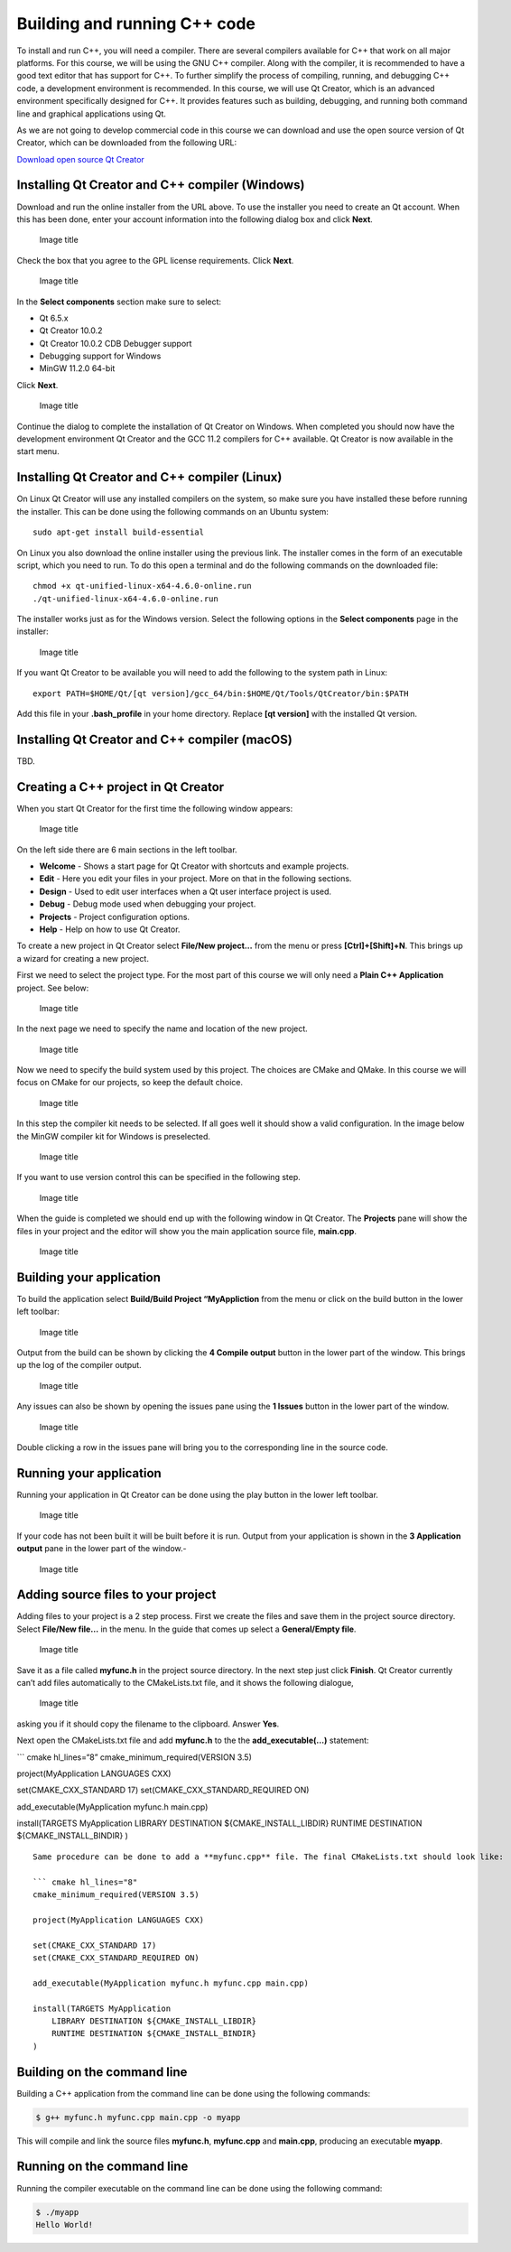 Building and running C++ code
=============================

To install and run C++, you will need a compiler. There are several
compilers available for C++ that work on all major platforms. For this
course, we will be using the GNU C++ compiler. Along with the compiler,
it is recommended to have a good text editor that has support for C++.
To further simplify the process of compiling, running, and debugging C++
code, a development environment is recommended. In this course, we will
use Qt Creator, which is an advanced environment specifically designed
for C++. It provides features such as building, debugging, and running
both command line and graphical applications using Qt.

As we are not going to develop commercial code in this course we can
download and use the open source version of Qt Creator, which can be
downloaded from the following URL:

`Download open source Qt
Creator <https://www.qt.io/download-qt-installer-oss>`__

Installing Qt Creator and C++ compiler (Windows)
------------------------------------------------

Download and run the online installer from the URL above. To use the
installer you need to create an Qt account. When this has been done,
enter your account information into the following dialog box and click
**Next**.

.. figure:: images/qtcreator-installer1.png
   :alt: Image title
   :width: 100.0%

   Image title

Check the box that you agree to the GPL license requirements. Click
**Next**.

.. figure:: images/qtcreator-installer2.png
   :alt: Image title
   :width: 100.0%

   Image title

In the **Select components** section make sure to select:

- Qt 6.5.x
- Qt Creator 10.0.2
- Qt Creator 10.0.2 CDB Debugger support
- Debugging support for Windows
- MinGW 11.2.0 64-bit

Click **Next**.

.. figure:: images/qtcreator-installer3.png
   :alt: Image title
   :width: 100.0%

   Image title

Continue the dialog to complete the installation of Qt Creator on
Windows. When completed you should now have the development environment
Qt Creator and the GCC 11.2 compilers for C++ available. Qt Creator is
now available in the start menu.

Installing Qt Creator and C++ compiler (Linux)
----------------------------------------------

On Linux Qt Creator will use any installed compilers on the system, so
make sure you have installed these before running the installer. This
can be done using the following commands on an Ubuntu system:

::

   sudo apt-get install build-essential

On Linux you also download the online installer using the previous link.
The installer comes in the form of an executable script, which you need
to run. To do this open a terminal and do the following commands on the
downloaded file:

::

   chmod +x qt-unified-linux-x64-4.6.0-online.run
   ./qt-unified-linux-x64-4.6.0-online.run

The installer works just as for the Windows version. Select the
following options in the **Select components** page in the installer:

.. figure:: images/qtcreator-installer4-linux.png
   :alt: Image title
   :width: 100.0%

   Image title

If you want Qt Creator to be available you will need to add the
following to the system path in Linux:

::

   export PATH=$HOME/Qt/[qt version]/gcc_64/bin:$HOME/Qt/Tools/QtCreator/bin:$PATH

Add this file in your **.bash_profile** in your home directory. Replace
**[qt version]** with the installed Qt version.

Installing Qt Creator and C++ compiler (macOS)
----------------------------------------------

TBD.

Creating a C++ project in Qt Creator
------------------------------------

When you start Qt Creator for the first time the following window
appears:

.. figure:: images/qtcreator-project-1.png
   :alt: Image title
   :width: 100.0%

   Image title

On the left side there are 6 main sections in the left toolbar.

- **Welcome** - Shows a start page for Qt Creator with shortcuts and
  example projects.
- **Edit** - Here you edit your files in your project. More on that in
  the following sections.
- **Design** - Used to edit user interfaces when a Qt user interface
  project is used.
- **Debug** - Debug mode used when debugging your project.
- **Projects** - Project configuration options.
- **Help** - Help on how to use Qt Creator.

To create a new project in Qt Creator select **File/New project…** from
the menu or press **[Ctrl]+[Shift]+N**. This brings up a wizard for
creating a new project.

First we need to select the project type. For the most part of this
course we will only need a **Plain C++ Application** project. See below:

.. figure:: images/qtcreator-project-2.png
   :alt: Image title
   :width: 100.0%

   Image title

In the next page we need to specify the name and location of the new
project.

.. figure:: images/qtcreator-project-3.png
   :alt: Image title
   :width: 100.0%

   Image title

Now we need to specify the build system used by this project. The
choices are CMake and QMake. In this course we will focus on CMake for
our projects, so keep the default choice.

.. figure:: images/qtcreator-project-4.png
   :alt: Image title
   :width: 100.0%

   Image title

In this step the compiler kit needs to be selected. If all goes well it
should show a valid configuration. In the image below the MinGW compiler
kit for Windows is preselected.

.. figure:: images/qtcreator-project-5.png
   :alt: Image title
   :width: 100.0%

   Image title

If you want to use version control this can be specified in the
following step.

.. figure:: images/qtcreator-project-6.png
   :alt: Image title
   :width: 100.0%

   Image title

When the guide is completed we should end up with the following window
in Qt Creator. The **Projects** pane will show the files in your project
and the editor will show you the main application source file,
**main.cpp**.

.. figure:: images/qtcreator-project-7.png
   :alt: Image title
   :width: 100.0%

   Image title

Building your application
-------------------------

To build the application select **Build/Build Project “MyAppliction**
from the menu or click on the build button in the lower left toolbar:

.. figure:: images/qtcreator-build-button.png
   :alt: Image title
   :width: 10.0%

   Image title

Output from the build can be shown by clicking the **4 Compile output**
button in the lower part of the window. This brings up the log of the
compiler output.

.. figure:: images/qtcreator-compile-output-1.png
   :alt: Image title
   :width: 100.0%

   Image title

Any issues can also be shown by opening the issues pane using the **1
Issues** button in the lower part of the window.

.. figure:: images/qtcreator-issues-1.png
   :alt: Image title
   :width: 100.0%

   Image title

Double clicking a row in the issues pane will bring you to the
corresponding line in the source code.

Running your application
------------------------

Running your application in Qt Creator can be done using the play button
in the lower left toolbar.

.. figure:: images/qtcreator-play-button.png
   :alt: Image title
   :width: 10.0%

   Image title

If your code has not been built it will be built before it is run.
Output from your application is shown in the **3 Application output**
pane in the lower part of the window.-

.. figure:: images/qtcreator-run-1.png
   :alt: Image title
   :width: 100.0%

   Image title

Adding source files to your project
-----------------------------------

Adding files to your project is a 2 step process. First we create the
files and save them in the project source directory. Select **File/New
file…** in the menu. In the guide that comes up select a **General/Empty
file**.

.. figure:: images/qtcreator-create-new-file-1.png
   :alt: Image title
   :width: 100.0%

   Image title

Save it as a file called **myfunc.h** in the project source directory.
In the next step just click **Finish**. Qt Creator currently can’t add
files automatically to the CMakeLists.txt file, and it shows the
following dialogue,

.. figure:: images/qtcreator-create-new-file-2.png
   :alt: Image title
   :width: 50.0%

   Image title

asking you if it should copy the filename to the clipboard. Answer
**Yes**.

Next open the CMakeLists.txt file and add **myfunc.h** to the the
**add_executable(…)** statement:

\``\` cmake hl_lines=“8” cmake_minimum_required(VERSION 3.5)

project(MyApplication LANGUAGES CXX)

set(CMAKE_CXX_STANDARD 17) set(CMAKE_CXX_STANDARD_REQUIRED ON)

add_executable(MyApplication myfunc.h main.cpp)

install(TARGETS MyApplication LIBRARY DESTINATION
${CMAKE_INSTALL_LIBDIR} RUNTIME DESTINATION ${CMAKE_INSTALL_BINDIR} )

::


   Same procedure can be done to add a **myfunc.cpp** file. The final CMakeLists.txt should look like:

   ``` cmake hl_lines="8"
   cmake_minimum_required(VERSION 3.5)

   project(MyApplication LANGUAGES CXX)

   set(CMAKE_CXX_STANDARD 17)
   set(CMAKE_CXX_STANDARD_REQUIRED ON)

   add_executable(MyApplication myfunc.h myfunc.cpp main.cpp)

   install(TARGETS MyApplication
       LIBRARY DESTINATION ${CMAKE_INSTALL_LIBDIR}
       RUNTIME DESTINATION ${CMAKE_INSTALL_BINDIR}
   )

Building on the command line
----------------------------

Building a C++ application from the command line can be done using the
following commands:

.. code:: bash

   $ g++ myfunc.h myfunc.cpp main.cpp -o myapp

This will compile and link the source files **myfunc.h**, **myfunc.cpp**
and **main.cpp**, producing an executable **myapp**.

Running on the command line
---------------------------

Running the compiler executable on the command line can be done using
the following command:

.. code:: bash

   $ ./myapp
   Hello World!
